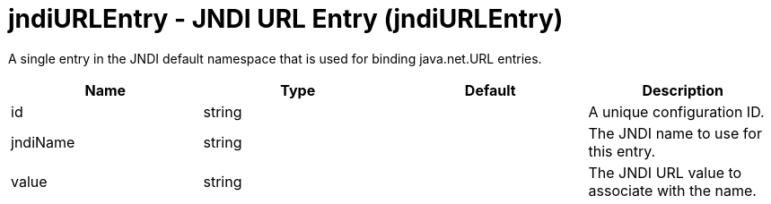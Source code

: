 = +jndiURLEntry - JNDI URL Entry+ (+jndiURLEntry+)
:stylesheet: ../config.css
:linkcss: 
:nofooter: 

+A single entry in the JNDI default namespace that is used for binding java.net.URL entries.+

[cols="a,a,a,a",width="100%"]
|===
|Name|Type|Default|Description

|+id+

|string

|

|+A unique configuration ID.+

|+jndiName+

|string

|

|+The JNDI name to use for this entry.+

|+value+

|string

|

|+The JNDI URL value to associate with the name.+
|===
